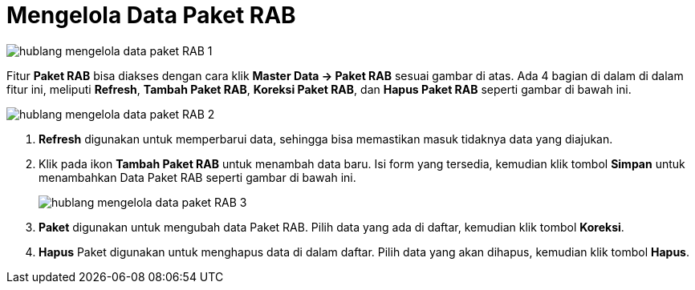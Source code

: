 = Mengelola Data Paket RAB

image::../images-hublang/hublang-mengelola-data-paket-RAB-1.png[align="center"]

Fitur *Paket RAB* bisa diakses dengan cara klik *Master Data → Paket RAB* sesuai gambar di atas. Ada 4 bagian di dalam di dalam fitur ini, meliputi  *Refresh*, *Tambah Paket RAB*, *Koreksi Paket RAB*, dan *Hapus Paket RAB* seperti gambar di bawah ini.

image::../images-hublang/hublang-mengelola-data-paket-RAB-2.png[align="center"]

1. *Refresh* digunakan untuk memperbarui data, sehingga bisa memastikan masuk tidaknya data yang diajukan.
2. Klik pada ikon *Tambah Paket RAB* untuk menambah data baru. Isi form yang tersedia, kemudian klik tombol *Simpan* untuk menambahkan Data Paket RAB seperti gambar di bawah ini.
+
image::../images-hublang/hublang-mengelola-data-paket-RAB-3.png[align="center"]

3. *Paket* digunakan untuk mengubah data Paket RAB. Pilih data yang ada di daftar, kemudian klik tombol *Koreksi*.
4. *Hapus* Paket digunakan untuk menghapus data di dalam daftar. Pilih data yang akan dihapus, kemudian klik tombol *Hapus*.
